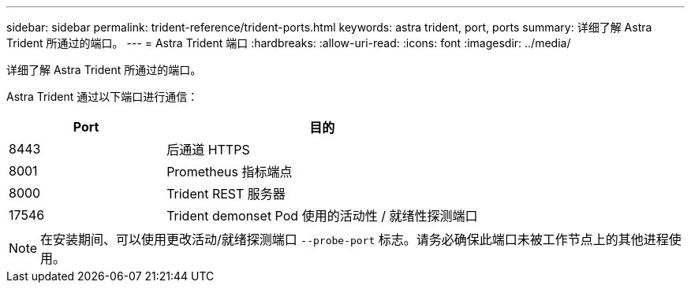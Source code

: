 ---
sidebar: sidebar 
permalink: trident-reference/trident-ports.html 
keywords: astra trident, port, ports 
summary: 详细了解 Astra Trident 所通过的端口。 
---
= Astra Trident 端口
:hardbreaks:
:allow-uri-read: 
:icons: font
:imagesdir: ../media/


[role="lead"]
详细了解 Astra Trident 所通过的端口。

Astra Trident 通过以下端口进行通信：

[cols="2,4"]
|===
| Port | 目的 


| 8443 | 后通道 HTTPS 


| 8001 | Prometheus 指标端点 


| 8000 | Trident REST 服务器 


| 17546 | Trident demonset Pod 使用的活动性 / 就绪性探测端口 
|===

NOTE: 在安装期间、可以使用更改活动/就绪探测端口 `--probe-port` 标志。请务必确保此端口未被工作节点上的其他进程使用。
